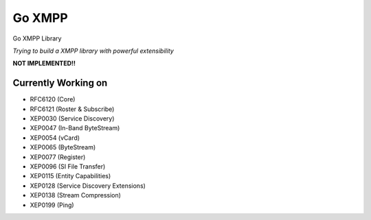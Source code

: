 Go XMPP
-------

Go XMPP Library

*Trying to build a XMPP library with powerful extensibility*

**NOT IMPLEMENTED!!**

Currently Working on
====================

* RFC6120 (Core)
* RFC6121 (Roster & Subscribe)
* XEP0030 (Service Discovery)
* XEP0047 (In-Band ByteStream)
* XEP0054 (vCard)
* XEP0065 (ByteStream)
* XEP0077 (Register)
* XEP0096 (SI File Transfer)
* XEP0115 (Entity Capabilities)
* XEP0128 (Service Discovery Extensions)
* XEP0138 (Stream Compression)
* XEP0199 (Ping)
